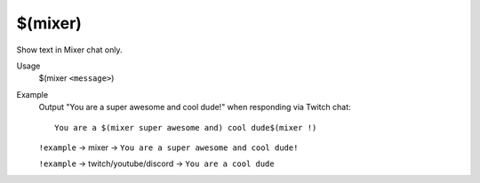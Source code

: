 $(mixer)
========

Show text in Mixer chat only.

Usage
    $(mixer ``<message>``)

Example
    Output "You are a super awesome and cool dude!" when responding via Twitch chat::

        You are a $(mixer super awesome and) cool dude$(mixer !)

    ``!example`` -> mixer -> ``You are a super awesome and cool dude!``

    ``!example`` -> twitch/youtube/discord -> ``You are a cool dude``
